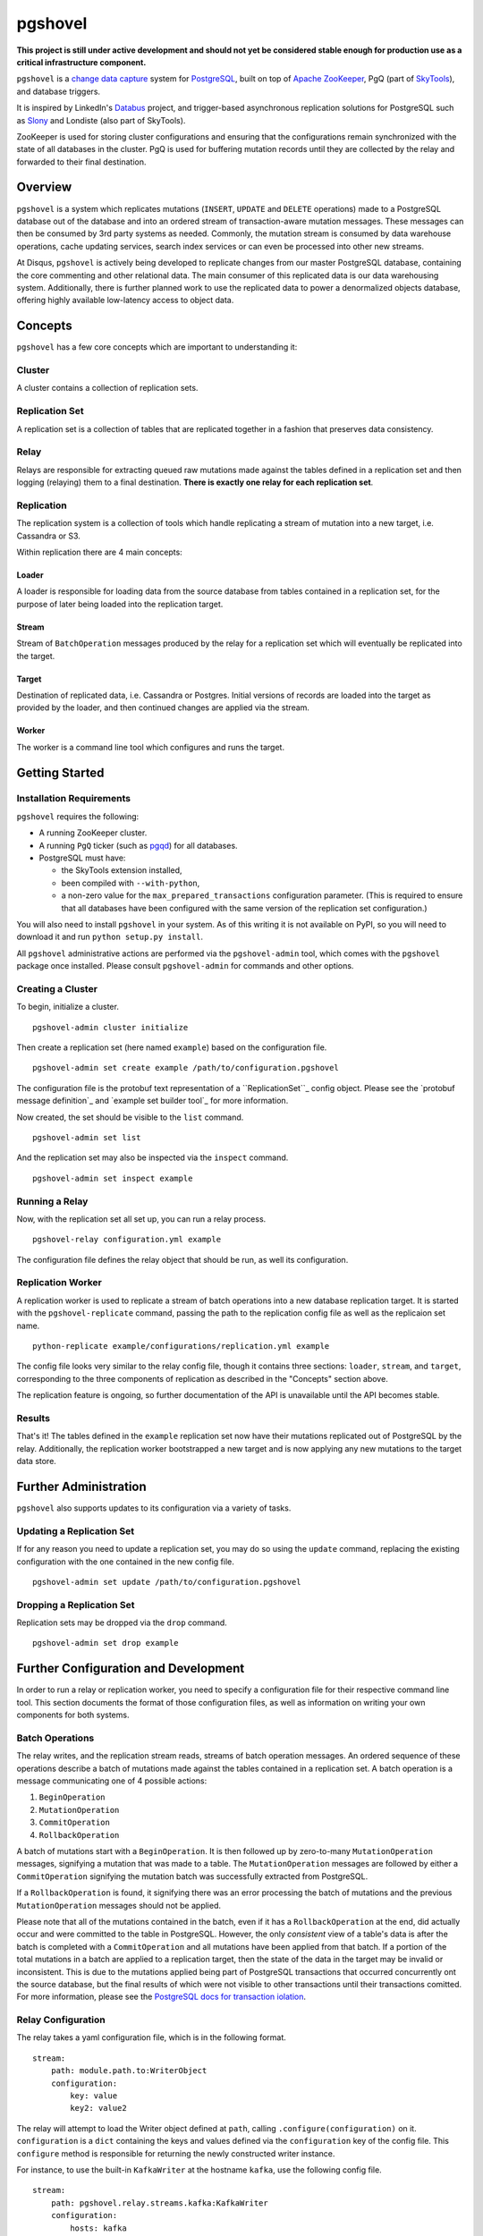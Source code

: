 pgshovel
########

**This project is still under active development and should not yet be
considered stable enough for production use as a critical infrastructure
component.**

.. image:: https://travis-ci.org/disqus/pgshovel.svg?branch=master
    :target: https://travis-ci.org/disqus/pgshovel

``pgshovel`` is a `change data capture`_ system for PostgreSQL_, built on top of
`Apache ZooKeeper`_, PgQ (part of SkyTools_), and database triggers.

It is inspired by LinkedIn's Databus_ project, and trigger-based asynchronous
replication solutions for PostgreSQL such as Slony_ and Londiste (also part of
SkyTools).

ZooKeeper is used for storing cluster configurations and ensuring that the
configurations remain synchronized with the state of all databases in the
cluster. PgQ is used for buffering mutation records until they are collected by
the relay and forwarded to their final destination.

Overview
========

``pgshovel`` is a system which replicates mutations (``INSERT``, ``UPDATE`` and ``DELETE`` operations) made to a PostgreSQL database out of the database and into an ordered stream of transaction-aware mutation messages. These messages can then be consumed by 3rd party systems as needed. Commonly, the mutation stream is consumed by data warehouse operations, cache updating services, search index services or can even be processed into other new streams.

At Disqus, ``pgshovel`` is actively being developed to replicate changes from our master PostgreSQL database, containing the core commenting and other relational data. The main consumer of this replicated data is our data warehousing system. Additionally, there is further planned work to use the replicated data to power a denormalized objects database, offering highly available low-latency access to object data.

Concepts
========

``pgshovel`` has a few core concepts which are important to understanding it:

Cluster
-------

A cluster contains a collection of replication sets.

Replication Set
---------------

A replication set is a collection of tables that are replicated together in a fashion that preserves data consistency.

Relay
-----

Relays are responsible for extracting queued raw mutations made against the tables defined in a replication set and then logging (relaying) them to a final destination. **There is exactly one relay for each replication set**.

Replication
-----------

The replication system is a collection of tools which handle replicating a stream of mutation into a new target, i.e. Cassandra or S3.

Within replication there are 4 main concepts:

Loader
~~~~~~

A loader is responsible for loading data from the source database from tables contained in a replication set, for the purpose of later being loaded into the replication target.

Stream
~~~~~~

Stream of ``BatchOperation`` messages produced by the relay for a replication set which will eventually be replicated into the target.

Target
~~~~~~

Destination of replicated data, i.e. Cassandra or Postgres. Initial versions of records are loaded into the target as provided by the loader, and then continued changes are applied via the stream.

Worker
~~~~~~

The worker is a command line tool which configures and runs the target.

Getting Started
===============

Installation Requirements
-------------------------

``pgshovel`` requires the following:

* A running ZooKeeper cluster.
* A running ``PgQ`` ticker (such as pgqd_) for all databases.
* PostgreSQL must have:

  * the SkyTools extension installed,
  * been compiled with ``--with-python``,
  * a non-zero value for the ``max_prepared_transactions`` configuration
    parameter. (This is required to ensure that all databases have been
    configured with the same version of the replication set configuration.)

You will also need to install ``pgshovel`` in your system. As of this writing it is not available on PyPI, so you will need to download it and run ``python setup.py install``.

All ``pgshovel`` administrative actions are performed via the ``pgshovel-admin`` tool, which comes with the ``pgshovel`` package once installed. Please consult ``pgshovel-admin`` for commands and other options.

Creating a Cluster
------------------

To begin, initialize a cluster.
::

    pgshovel-admin cluster initialize

Then create a replication set (here named ``example``) based on the configuration file.

::

    pgshovel-admin set create example /path/to/configuration.pgshovel


The configuration file is the protobuf text representation of a ``ReplicationSet``_ config object. Please see the `protobuf message definition`_ and `example set builder tool`_ for more information.

Now created, the set should be visible to the ``list`` command.

::

    pgshovel-admin set list


And the replication set may also be inspected via the ``inspect`` command.

::

    pgshovel-admin set inspect example

Running a Relay
---------------

Now, with the replication set all set up, you can run a relay process.

::

    pgshovel-relay configuration.yml example

The configuration file defines the relay object that should be run, as well its configuration.


Replication Worker
------------------

A replication worker is used to replicate a stream of batch operations into a new database replication target. It is started with the ``pgshovel-replicate`` command, passing the path to the replication config file as well as the replicaion set name.

::

    python-replicate example/configurations/replication.yml example

The config file looks very similar to the relay config file, though it contains three sections: ``loader``, ``stream``, and ``target``, corresponding to the three components of replication as described in the "Concepts" section above.

The replication feature is ongoing, so further documentation of the API is unavailable until the API becomes stable.

Results
-------

That's it!  The tables defined in the ``example`` replication set now have their mutations replicated out of PostgreSQL by the relay.  Additionally, the replication worker bootstrapped a new target and is now applying any new mutations to the target data store.

Further Administration
======================

``pgshovel`` also supports updates to its configuration via a variety of tasks.

Updating a Replication Set
--------------------------

If for any reason you need to update a replication set, you may do so using the ``update`` command, replacing the existing configuration with the one contained in the new config file.

::

    pgshovel-admin set update /path/to/configuration.pgshovel

Dropping a Replication Set
--------------------------

Replication sets may be dropped via the ``drop`` command.

::

    pgshovel-admin set drop example

Further Configuration and Development
======================================

In order to run a relay or replication worker, you need to specify a configuration file for their respective command line tool. This section documents the format of those configuration files, as well as information on writing your own components for both systems.

Batch Operations
----------------

The relay writes, and the replication stream reads, streams of batch operation messages. An ordered sequence of these operations describe a batch of mutations made against the tables contained in a replication set. A batch operation is a message communicating one of 4 possible actions:

1. ``BeginOperation``
2. ``MutationOperation``
3. ``CommitOperation``
4. ``RollbackOperation``

A batch of mutations start with a ``BeginOperation``. It is then followed up by zero-to-many ``MutationOperation`` messages, signifying a mutation that was made to a table. The ``MutationOperation`` messages are followed by either a ``CommitOperation`` signifying the mutation batch was successfully extracted from PostgreSQL.

If a ``RollbackOperation`` is found, it signifying there was an error processing the batch of mutations and the previous ``MutationOperation`` messages should not be applied.

Please note that all of the mutations contained in the batch, even if it has a ``RollbackOperation`` at the end, did actually occur and were committed to the table in PostgreSQL.  However, the only *consistent* view of a table's data is after the batch is completed with a ``CommitOperation`` and all mutations have been applied from that batch. If a portion of the total mutations in a batch are applied to a replication target, then the state of the data in the target may be invalid or inconsistent. This is due to the mutations applied being part of PostgreSQL transactions that occurred concurrently ont the source database, but the final results of which were not visible to other transactions until their transactions comitted. For more information, please see the `PostgreSQL docs for transaction iolation`_.

Relay Configuration
-------------------

The relay takes a yaml configuration file, which is in the following format.

::

    stream:
        path: module.path.to:WriterObject
        configuration:
            key: value
            key2: value2


The relay will attempt to load the Writer object defined at ``path``, calling ``.configure(configuration)`` on it. ``configuration`` is a ``dict`` containing the keys and values defined via the ``configuration`` key of the config file. This ``configure`` method is responsible for returning the newly constructed writer instance.

For instance, to use the built-in ``KafkaWriter`` at the hostname ``kafka``, use the following config file.

::

    stream:
        path: pgshovel.relay.streams.kafka:KafkaWriter
        configuration:
            hosts: kafka


Once started, the relay worker relays raw database mutations and writes them to the output stream. A Writer instance just needs to respond to the ``.push(messages)`` API, where ``messages`` is a sequence of batch operation objects.

Replication Configuration
-------------------------

The replication config file looks very similar to the relay config file, though it contains three sections: ``loader``, ``stream``, and ``target``, corresponding to the three components of replication as described in the "Concepts" section above.

::

    loader:
        path: module.path.to:Loader

    stream:
        path: module.path.to:Stream
        configuration:
            key: value

    target:
        path: module.path.to:Target
        configuration:
            key: value
            key2: value2

Like the relay config, the component defined at ``path`` has ``.configure(configuration)`` called on it, and the method must return a new instance of that component.

For example, here is a configuration file which loads data using the simple loader, streams in further mutations via the Kafka stream and replicates those changes to the PostgreSQLtarget.

::

    loader:
        path: pgshovel.replication.loaders.simple:SimpleLoader

    stream:
        path: pgshovel.replication.streams.kafka:KafkaStream
        configuration:
            hosts: kafka

    target:
        path: pgshovel.replication.targets.postgresql:PostgreSQLTarget
        configuration:
            dsn: postgres:///destination

Operations
==========

Upgrades
--------

.. todo:: Fix node watch issue in relay, update this to reflect automatic restart.

Monitoring
----------

PgQ
~~~

The mutation log (where mutation events are buffered before being forwarded by
the relay) can be monitored using the `Diamond PgQ Collector`_, or any other
tools designed for monitoring queue consumption and throughput.

PgQ provides many useful data points, including pending (unconsumed) events,
throughput rates, replication lag, and other metrics.

Relay
~~~~~

It is highly recommended to use Raven_ to report application warnings and
errors to a Sentry_ installation by providing a custom `logging configuration
file`_ in your pgshovel `Configuration`_ file.

The ``raven`` Python module for reporting to Sentry is installed by default
with the Docker image. The necessary dependencies for reporting can also be
installed as a ``setuptools`` extra with ``pip install pgshovel[sentry]``.

Planned Replica Promotion
-------------------------

.. todo:: Rewrite this as part of the tutorial using pgbench after the replication worker is done.

Unplanned Replica Promotion
---------------------------

.. todo:: Rewrite this as part of the tutorial using pgbench after the replication worker is done.

Comparison with Logical Decoding
================================

PostgreSQL, beginning with 9.4, provides a functionality called `logical
decoding`_ which can be used to access a change stream of data from a
PostgreSQL database. However, trigger-based replication has advantages over
logical decoding in a few select use cases:

* You only want to monitor specific tables, and not all of the columns within
  those tables. (For instance, you'd like to avoid creating mutation records
  for updates to denormalized data.)
* You run an older version of PostgreSQL (and don't intend to -- or cannot --
  upgrade in the near future.)

However, trigger-based replication suffers in environments that experience high
sustained write loads due to write amplification -- every row affected by a
mutation operation must be recorded to the event table, and incurs all of the
typical overhead of a database write.

In write-heavy environments, it is typically a better choice to use logical
decoding (assuming you can run PostgreSQL 9.4), foregoing some configuration
flexibility for increased throughput.

A similar project that utilizes logical decoding rather than trigger-based
replication is `Bottled Water`_.

Development
===========

The easiest way to run the project for development is via ``docker-compose``.

.. todo:: Include more details after the replication worker is complete.

The test suite also utilizes ``docker-compose`` for running integration tests.
However, it runs using a separate ephemeral cluster which is destroyed after
the completion of the test run to decrease the likelihood of transient state
affecting subsequent test runs. (This may require you to increase the amount of
memory allocated for boot2docker, if you are on OS X.)

To run the test suite::

    make test

The test suite can also be run against a currently running cluster, skipping
the ephemeral cluster teardown and setup::

    docker-compose run --rm --entrypoint=python pgshovel setup.py test

Dependency Versioning
---------------------

``pgshovel`` is intended to be used as both a client library as well as a
standalone application. As such, all dependencies should be declared in
``setup.py`` with both a loose version range (to increase compatibility when
used as a client library), as well as a specific version tag (to decrease the
likelihood of issues arising due to dependency version inconsistencies when
used as a standalone application.)

The ``requirements.txt`` can be rebuilt from the specifications in the
``setup.py`` script with the following command::

    make requirements.txt

License
-------

``pgshovel`` is licensed under the Apache 2.0 License.


.. _Databus: https://github.com/linkedin/databus
.. _PostgreSQL: http://www.postgresql.org/
.. _Raven: https://github.com/getsentry/raven-python
.. _Sentry: https://github.com/getsentry/sentry
.. _SkyTools: http://skytools.projects.pgfoundry.org/
.. _Slony: http://www.slony.info/
.. _`Apache ZooKeeper`: https://zookeeper.apache.org/
.. _`Bottled Water`: https://github.com/confluentinc/bottledwater-pg
.. _`Diamond PgQ Collector`: https://github.com/python-diamond/Diamond/blob/master/src/collectors/pgq/pgq.py
.. _`change data capture`: http://en.wikipedia.org/wiki/Change_data_capture
.. _`logging configuration file`: https://docs.python.org/2/library/logging.config.html#configuration-file-format
.. _`logical decoding`: http://www.postgresql.org/docs/9.4/static/logicaldecoding-explanation.html
.. _pgqd: http://skytools.projects.pgfoundry.org/skytools-3.0/doc/pgqd.html
.. `protobuf message defintion`: https://github.com/disqus/pgshovel/blob/master/src/main/protobuf/pgshovel/interfaces/configurations.proto#L33-L41
.. `example set builder tool`: https://github.com/disqus/pgshovel/blob/master/example/set.py
.. _`PostgreSQL docs for transaction iolation`: http://www.postgresql.org/docs/9.4/static/transaction-iso.html